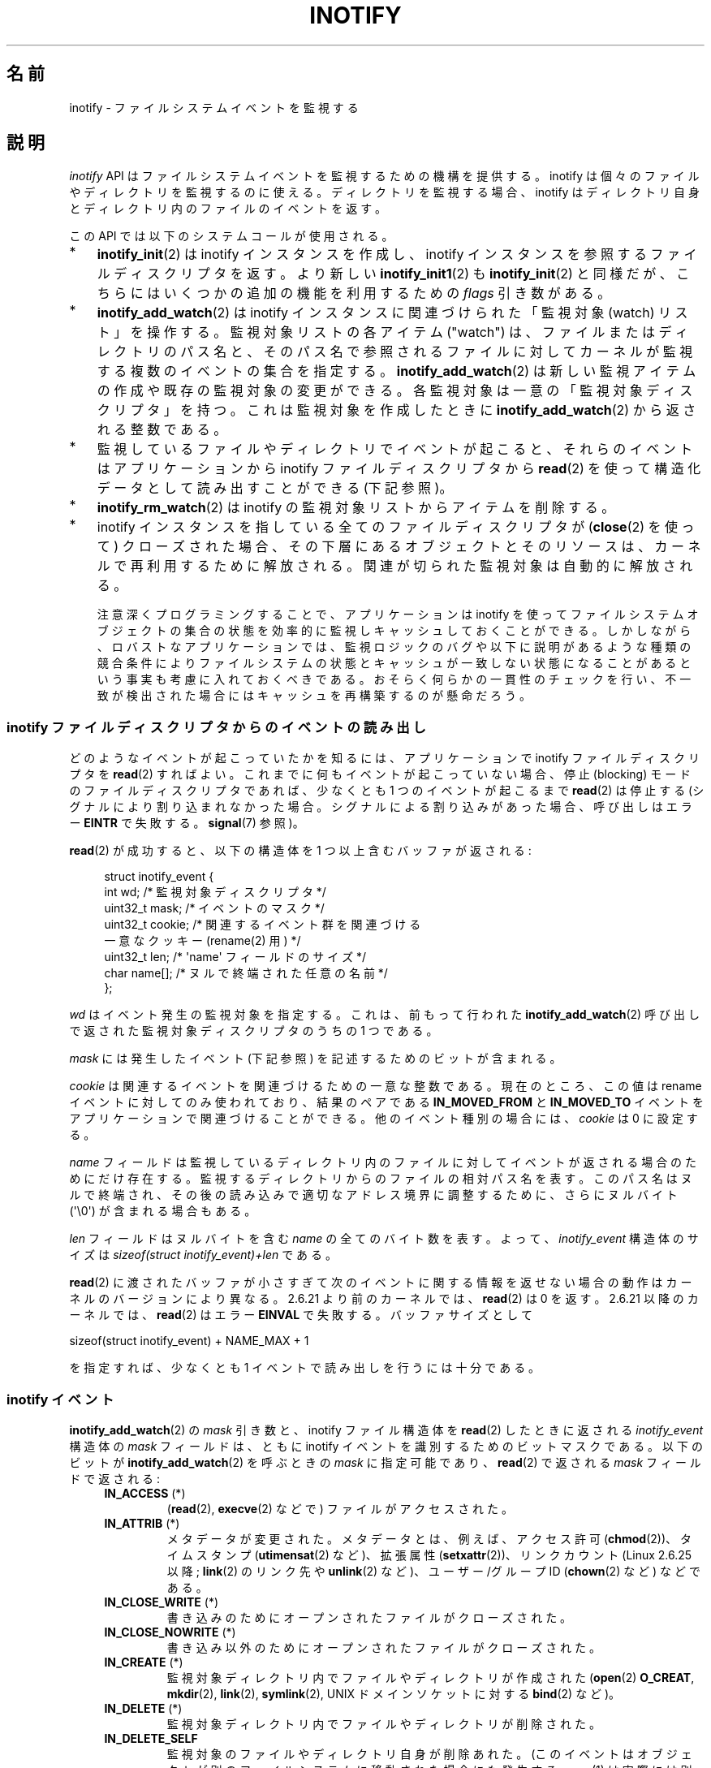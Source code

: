.\" t
.\" Copyright (C) 2006, 2014 Michael Kerrisk <mtk.manpages@gmail.com>
.\"
.\" %%%LICENSE_START(VERBATIM)
.\" Permission is granted to make and distribute verbatim copies of this
.\" manual provided the copyright notice and this permission notice are
.\" preserved on all copies.
.\"
.\" Permission is granted to copy and distribute modified versions of this
.\" manual under the conditions for verbatim copying, provided that the
.\" entire resulting derived work is distributed under the terms of a
.\" permission notice identical to this one.
.\"
.\" Since the Linux kernel and libraries are constantly changing, this
.\" manual page may be incorrect or out-of-date.  The author(s) assume no
.\" responsibility for errors or omissions, or for damages resulting from
.\" the use of the information contained herein.  The author(s) may not
.\" have taken the same level of care in the production of this manual,
.\" which is licensed free of charge, as they might when working
.\" professionally.
.\"
.\" Formatted or processed versions of this manual, if unaccompanied by
.\" the source, must acknowledge the copyright and authors of this work.
.\" %%%LICENSE_END
.\"
.\"*******************************************************************
.\"
.\" This file was generated with po4a. Translate the source file.
.\"
.\"*******************************************************************
.\"
.\" Japanese Version Copyright (c) 2006 Yuichi SATO
.\"     and Copyright (c) 2007-2008 Akihiro MOTOKI
.\" Translated 2006-07-05 by Yuichi SATO <ysato444@yahoo.co.jp>, LDP v2.29
.\" Updated 2006-07-20 by Yuichi SATO, LDP v2.36
.\" Updated 2007-06-13, Akihiro MOTOKI <amotoki@dd.iij4u.or.jp>, LDP v2.55
.\" Updated 2008-08-10, Akihiro MOTOKI, LDP v3.05
.\" Updated 2008-09-19, Akihiro MOTOKI, LDP v3.08
.\" Updated 2012-04-30, Akihiro MOTOKI <amotoki@gmail.com>
.\" Updated 2012-05-01, Akihiro MOTOKI <amotoki@gmail.com>
.\" Updated 2013-03-26, Akihiro MOTOKI <amotoki@gmail.com>
.\" Updated 2013-07-22, Akihiro MOTOKI <amotoki@gmail.com>
.\" Updated 2013-08-21, Akihiro MOTOKI <amotoki@gmail.com>, LDP v3.53
.\"
.TH INOTIFY 7 2014\-04\-01 Linux "Linux Programmer's Manual"
.SH 名前
inotify \- ファイルシステムイベントを監視する
.SH 説明
\fIinotify\fP API はファイルシステムイベントを監視するための機構を提供する。 inotify
は個々のファイルやディレクトリを監視するのに使える。 ディレクトリを監視する場合、inotify はディレクトリ自身と
ディレクトリ内のファイルのイベントを返す。

この API では以下のシステムコールが使用される。
.IP * 3
\fBinotify_init\fP(2)  は inotify インスタンスを作成し、inotify インスタンスを参照する ファイルディスクリプタを返す。
より新しい \fBinotify_init1\fP(2)  も \fBinotify_init\fP(2)  と同様だが、
こちらにはいくつかの追加の機能を利用するための \fIflags\fP 引き数がある。
.IP *
\fBinotify_add_watch\fP(2)  は inotify インスタンスに関連づけられた「監視対象 (watch) リスト」を操作する。
監視対象リストの各アイテム ("watch") は、 ファイルまたはディレクトリのパス名と、 そのパス名で参照されるファイルに対して
カーネルが監視する複数のイベントの集合を指定する。 \fBinotify_add_watch\fP(2)
は新しい監視アイテムの作成や既存の監視対象の変更ができる。 各監視対象は一意の「監視対象ディスクリプタ」を持つ。 これは監視対象を作成したときに
\fBinotify_add_watch\fP(2)  から返される整数である。
.IP *
監視しているファイルやディレクトリでイベントが起こると、 それらのイベントはアプリケーションから inotify ファイルディスクリプタから
\fBread\fP(2) を使って構造化データとして読み出すことができる (下記参照)。
.IP *
\fBinotify_rm_watch\fP(2)  は inotify の監視対象リストからアイテムを削除する。
.IP *
inotify インスタンスを指している 全てのファイルディスクリプタが (\fBclose\fP(2) を使って) クローズされた場合、
その下層にあるオブジェクトとそのリソースは、 カーネルで再利用するために解放される。 関連が切られた監視対象は自動的に解放される。

注意深くプログラミングすることで、 アプリケーションは inotify
を使ってファイルシステムオブジェクトの集合の状態を効率的に監視しキャッシュしておくことができる。
しかしながら、ロバストなアプリケーションでは、監視ロジックのバグや以下に説明があるような種類の競合条件によりファイルシステムの状態とキャッシュが一致しない状態になることがあるという事実も考慮に入れておくべきである。
おそらく何らかの一貫性のチェックを行い、不一致が検出された場合にはキャッシュを再構築するのが懸命だろう。
.SS "inotify ファイルディスクリプタからのイベントの読み出し"
どのようなイベントが起こっていたかを知るには、 アプリケーションで inotify ファイルディスクリプタを \fBread\fP(2)  すればよい。
これまでに何もイベントが起こっていない場合、 停止 (blocking) モードのファイルディスクリプタであれば、 少なくとも 1
つのイベントが起こるまで \fBread\fP(2)  は停止する (シグナルにより割り込まれなかった場合。
シグナルによる割り込みがあった場合、呼び出しはエラー \fBEINTR\fP で失敗する。 \fBsignal\fP(7)  参照)。

\fBread\fP(2)  が成功すると、以下の構造体を 1 つ以上含むバッファが返される:
.in +4n
.nf

.\" FIXME . The type of the 'wd' field should probably be "int32_t".
.\" I submitted a patch to fix this.  See the LKML thread
.\" "[patch] Fix type errors in inotify interfaces", 18 Nov 2008
.\" Glibc bug filed: http://sources.redhat.com/bugzilla/show_bug.cgi?id=7040
struct inotify_event {
    int      wd;       /* 監視対象ディスクリプタ */
    uint32_t mask;     /* イベントのマスク */
    uint32_t cookie;   /* 関連するイベント群を関連づける
                          一意なクッキー (rename(2) 用) */
    uint32_t len;      /* \(aqname\(aq フィールドのサイズ */
    char     name[];   /* ヌルで終端された任意の名前 */
};
.fi
.in

\fIwd\fP はイベント発生の監視対象を指定する。 これは、前もって行われた \fBinotify_add_watch\fP(2)
呼び出しで返された監視対象ディスクリプタのうちの 1 つである。

\fImask\fP には発生したイベント (下記参照) を記述するためのビットが含まれる。

\fIcookie\fP は関連するイベントを関連づけるための一意な整数である。
現在のところ、この値は rename イベントに対してのみ使われており、
結果のペアである \fBIN_MOVED_FROM\fP と \fBIN_MOVED_TO\fP イベントを
アプリケーションで関連づけることができる。
他のイベント種別の場合には、 \fIcookie\fP は 0 に設定する。

\fIname\fP フィールドは監視しているディレクトリ内のファイルに対して イベントが返される場合のためにだけ存在する。
監視するディレクトリからのファイルの相対パス名を表す。 このパス名はヌルで終端され、 その後の読み込みで適切なアドレス境界に調整するために、
さらにヌルバイト (\(aq\e0\(aq) が含まれる場合もある。

\fIlen\fP フィールドはヌルバイトを含む \fIname\fP の全てのバイト数を表す。
よって、 \fIinotify_event\fP 構造体のサイズは
\fIsizeof(struct inotify_event)+len\fP である。

\fBread\fP(2) に渡されたバッファが小さすぎて次のイベントに関する情報を返せ
ない場合の動作はカーネルのバージョンにより異なる。 2.6.21 より前のカー
ネルでは、 \fBread\fP(2) は 0 を返す。 2.6.21 以降のカーネルでは、
\fBread\fP(2) はエラー \fBEINVAL\fP で失敗する。
バッファサイズとして

    sizeof(struct inotify_event) + NAME_MAX + 1

を指定すれば、少なくとも 1 イベントで読み出しを行うには十分である。
.SS "inotify イベント"
\fBinotify_add_watch\fP(2)  の \fImask\fP 引き数と、inotify ファイル構造体を \fBread\fP(2)
したときに返される \fIinotify_event\fP 構造体の \fImask\fP フィールドは、ともに inotify イベントを識別するための
ビットマスクである。 以下のビットが \fBinotify_add_watch\fP(2)  を呼ぶときの \fImask\fP に指定可能であり、
\fBread\fP(2)  で返される \fImask\fP フィールドで返される:
.RS 4
.TP 
\fBIN_ACCESS\fP (*)
(\fBread\fP(2), \fBexecve\fP(2) などで) ファイルがアクセスされた。
.TP 
\fBIN_ATTRIB\fP (*)
メタデータが変更された。 メタデータとは、例えば、アクセス許可 (\fBchmod\fP(2))、タイムスタンプ (\fButimensat\fP(2)
など)、拡張属性 (\fBsetxattr\fP(2))、 リンクカウント (Linux 2.6.25 以降; \fBlink\fP(2) のリンク先や
\fBunlink\fP(2) など)、ユーザー/グループ ID (\fBchown\fP(2) など) などである。
.TP 
\fBIN_CLOSE_WRITE\fP (*)
書き込みのためにオープンされたファイルがクローズされた。
.TP 
\fBIN_CLOSE_NOWRITE\fP (*)
書き込み以外のためにオープンされたファイルがクローズされた。
.TP 
\fBIN_CREATE\fP (*)
監視対象ディレクトリ内でファイルやディレクトリが作成された (\fBopen\fP(2)  \fBO_CREAT\fP, \fBmkdir\fP(2),
\fBlink\fP(2), \fBsymlink\fP(2), UNIX ドメインソケットに対する \fBbind\fP(2) など)。
.TP 
\fBIN_DELETE\fP (*)
監視対象ディレクトリ内でファイルやディレクトリが削除された。
.TP 
\fBIN_DELETE_SELF\fP
監視対象のファイルやディレクトリ自身が削除あれた。 (このイベントはオブジェクトが別のファイルシステムに移動された場合にも発生する。 \fBmv\fP(1)
は実際には別のファイルシステムにファイルをコピーした後、元のファイルシステムからそのファイルを削除するからである。) また、
結果的に監視ディスクリプタに対して \fBIN_IGNORED\fP イベントも生成される。
.TP 
\fBIN_MODIFY\fP (*)
ファイルが変更された (\fBwrite\fP(2), \fBtruncate\fP(2) など)。
.TP 
\fBIN_MOVE_SELF\fP
監視対象のディレクトリまたはファイル自身が移動された。
.TP 
\fBIN_MOVED_FROM\fP (*)
ファイル名の変更を行った際に変更前のファイル名が含まれるディレクトリに対して生成される。
.TP 
\fBIN_MOVED_TO\fP (*)
ファイル名の変更を行った際に新しいファイル名が含まれるディレクトリに対して生成される。
.TP 
\fBIN_OPEN\fP (*)
ファイルがオープンされた。
.RE
.PP
ディレクトリを監視する場合、 上記でアスタリスク (*) を付けたイベントは、 そのディレクトリ内のファイルに対して発生する。 このとき
\fIinotify_event\fP 構造体で返される \fIname\fP フィールドは、ディレクトリ内のファイル名を表す。
.PP
\fBIN_ALL_EVENTS\fP マクロは上記のイベント全てのマスクとして定義される。 このマクロは \fBinotify_add_watch\fP(2)
を呼び出すときの \fImask\fP 引き数として使える。

以下の 2 つの便利なマクロが定義されている。
.RS 4
.TP 
\fBIN_MOVE\fP
\fBIN_MOVED_FROM | IN_MOVED_TO\fP と等価。
.TP 
\fBIN_CLOSE\fP
\fBIN_CLOSE_WRITE | IN_CLOSE_NOWRITE\fP と等価。
.RE
.PP
その他にも以下のビットを \fBinotify_add_watch\fP(2)  を呼ぶときの \fImask\fP に指定できる:
.RS 4
.TP 
\fBIN_DONT_FOLLOW\fP (Linux 2.6.15 以降)
\fIpathname\fP がシンボリックリンクである場合に辿らない。 (Linux 2.6.15 以降)
.TP 
\fBIN_EXCL_UNLINK\fP (Linux 2.6.36 以降)
.\" commit 8c1934c8d70b22ca8333b216aec6c7d09fdbd6a6
デフォルトでは、あるディレクトリの子ファイルに関するイベントを監視 (watch) した際、ディレクトリからその子ファイルが削除 (unlink)
された場合であってもその子ファイルに対してイベントが生成される。このことは、アプリケーションによってはあまり興味のないイベントが大量に発生することにつながる
(例えば、\fI/tmp\fP を監視している場合、たくさんのアプリケーションが、すぐにその名前が削除される一時ファイルをそのディレクトリに作成する)。
\fBIN_EXCL_UNLINK\fP
を指定するとこのデフォルトの動作を変更でき、監視対象のディレクトリから子ファイルが削除された後に子ファイルに関するイベントが生成されなくなる。
.TP 
\fBIN_MASK_ADD\fP
\fIpathname\fP に対する監視マスクが既に存在する場合、 (マスクの置き換えではなく) イベントを追加 (OR) する。
.TP 
\fBIN_ONESHOT\fP
1 つのイベントについて \fIpathname\fP を監視し、 イベントが発生したら監視対象リストから削除する。
.TP 
\fBIN_ONLYDIR\fP (Linux 2.6.15 以降)
\fIpathname\fP がディレクトリの場合にのみ監視する。
.RE
.PP
以下のビットが \fBread\fP(2)  で返される \fImask\fP フィールドに設定される:
.RS 4
.TP 
\fBIN_IGNORED\fP
監視対象が (\fBinotify_rm_watch\fP(2) により) 明示的に 削除された。もしくは (ファイルの削除、またはファイル
システムのアンマウントにより) 自動的に削除された。「バグ」も参照のこと。
.TP 
\fBIN_ISDIR\fP
このイベントの対象がディレクトリである。
.TP 
\fBIN_Q_OVERFLOW\fP
イベントキューが溢れた (このイベントの場合、\fIwd\fP は \-1 である)。
.TP 
\fBIN_UNMOUNT\fP
監視対象オブジェクトを含むファイルシステムがアンマウントされた。さらに、この監視対象ディスクリプタに対して \fBIN_IGNORED\fP
イベントが生成される。
.RE
.SS 例
アプリケーションがディレクトリ \fIdir\fP とファイル \fIdir/myfile\fP のすべてのイベントを監視しているとする。 以下に、これらの 2
つのオブジェクトに対して生成されるイベントの例を示す。
.RS 4
.TP 
fd = open("dir/myfile", O_RDWR);
\fIdir\fP と \fIdir/myfile\fP の両方に対して \fBIN_OPEN\fP イベントが生成される。
.TP 
read(fd, buf, count);
\fIdir\fP と \fIdir/myfile\fP の両方に対して \fBIN_ACCESS\fP イベントが生成される
.TP 
write(fd, buf, count);
\fIdir\fP と \fIdir/myfile\fP の両方に対して \fBIN_MODIFY\fP イベントが生成される
.TP 
fchmod(fd, mode);
\fIdir\fP と \fIdir/myfile\fP の両方に対して \fBIN_ATTRIB\fP イベントが生成される
.TP 
close(fd);
\fIdir\fP と \fIdir/myfile\fP の両方に対して \fBIN_CLOSE_WRITE\fP イベントが生成される
.RE
.PP
アプリケーションがディレクトリ \fIdir1\fP と \fIdir2\fP、およびファイル \fIdir1/myfile\fP を監視しているとする。
以下に生成されるイベントの例を示す。
.RS 4
.TP 
link("dir1/myfile", "dir2/new");
\fImyfile\fP に対して \fBIN_ATTRIB\fP イベントが生成され、 \fIdir2\fP に対して \fBIN_CREATE\fP イベントが生成される。
.TP 
rename("dir1/myfile", "dir2/myfile");
\fIdir1\fP に対してイベント \fBIN_MOVED_FROM\fP が、 \fIdir2\fP に対してイベント \fBIN_MOVED_TO\fP が、
\fImyfile\fP に対してイベント \fBIN_MOVE_SELF\fP が生成される。この際 イベント \fBIN_MOVED_FROM\fP と
\fBIN_MOVED_TO\fP は同じ \fIcookie\fP 値を持つ。
.RE
.PP
\fIdir1/xx\fP と \fIdir2/yy\fP は同じファイルを参照するリンクで (他のリンクはないものとする)、 アプリケーションは \fIdir1\fP,
\fIdir2\fP, \fIdir1/xx\fP, \fIdir2/yy\fP を監視しているものとする。
以下に示す順序で下記の呼び出しを実行すると、以下のイベントが生成される。
.RS 4
.TP 
unlink("dir2/yy");
\fIxx\fP に対して \fBIN_ATTRIB\fP イベントが生成され (リンク数が変化したため)、 \fIdir2\fP に対して \fBIN_DELETE\fP
イベントが生成される。
.TP 
unlink("dir1/xx");
\fIxx\fP に対してイベント \fBIN_ATTRIB\fP, \fBIN_DELETE_SELF\fP, \fBIN_IGNORED\fP が生成され、 \fIdir1\fP
に対して \fBIN_DELETE\fP イベントが生成される。
.RE
.PP
アプリケーションがディレクトリ \fIdir\fP と (空の) ディレクトリ \fIdir/subdir\fP を監視しているものとする。
以下に生成されるイベントの例を示す。
.RS 4
.TP 
mkdir("dir/new", mode);
\fIdir\fP に対して \fBIN_CREATE | IN_ISDIR\fP イベントが生成される。
.TP 
rmdir("dir/subdir");
\fIsubdir\fP に対してイベント \fBIN_DELETE_SELF\fP と \fBIN_IGNORED\fP が生成され、 \fIdir\fP に対して
\fBIN_DELETE | IN_ISDIR\fP イベントが生成される。
.RE
.SS "/proc インターフェース"
以下のインターフェースは、inotify で消費される カーネルメモリの総量を制限するのに使用できる:
.TP 
\fI/proc/sys/fs/inotify/max_queued_events\fP
このファイルの値は、アプリケーションが \fBinotify_init\fP(2)  を呼び出すときに使用され、対応する inotify インスタンスについて
キューに入れられるイベントの数の上限を設定する。 この制限を超えたイベントは破棄されるが、 \fBIN_Q_OVERFLOW\fP イベントが常に生成される。
.TP 
\fI/proc/sys/fs/inotify/max_user_instances\fP
1 つの実ユーザ ID に対して生成できる inotify インスタンスの数の上限を指定する。
.TP 
\fI/proc/sys/fs/inotify/max_user_watches\fP
作成可能な監視対象の数の実 UID 単位の上限を指定する。
.SH バージョン
inotify は 2.6.13 の Linux カーネルに組込まれた。 これに必要なライブラリのインターフェースは、 glibc のバージョン 2.4
に追加された (\fBIN_DONT_FOLLOW\fP, \fBIN_MASK_ADD\fP, \fBIN_ONLYDIR\fP は glibc バージョン 2.5
で追加された)。
.SH 準拠
inotify API は Linux 独自のものである。
.SH 注意
inotify ファイルディスクリプタは \fBselect\fP(2), \fBpoll\fP(2), \fBepoll\fP(7)  を使って監視できる。
イベントがある場合、ファイルディスクリプタは読み込み可能と通知する。

Linux 2.6.25 以降では、シグナル駆動 (signal\-driven) I/O の通知が inotify
ファイルディスクリプタについて利用可能である。 \fBfcntl\fP(2)  に書かれている (\fBO_ASYNC\fP フラグを設定するための)
\fBF_SETFL\fP, \fBF_SETOWN\fP, \fBF_SETSIG\fP の議論を参照のこと。 シグナルハンドラに渡される \fIsiginfo_t\fP
構造体は、以下のフィールドが設定される (\fIsiginfo_t\fP は \fBsigaction\fP(2)  で説明されている)。 \fIsi_fd\fP には
inotify ファイルディスクリプタ番号が、 \fIsi_signo\fP にはシグナル番号が、 \fIsi_code\fP には \fBPOLL_IN\fP が、
\fIsi_band\fP には \fBPOLLIN\fP が設定される。

inotify ファイルディスクリプタに対して 連続して生成される出力 inotify イベントが同一の場合 (\fIwd\fP, \fImask\fP,
\fIcookie\fP, \fIname\fP が等しい場合)、 前のイベントがまだ読み込まれていなければ、 連続するイベントが 1 つのイベントにまとめられる
(ただし「バグ」の節も参照のこと)。 これによりイベントキューに必要なカーネルメモリ量が減るが、
これはまたアプリケーションがファイルイベント数を信頼性を持って数えるのに inotify を使用できないということでもある。

inotify ファイルディスクリプタの読み込みで返されるイベントは、 順序付けられたキューになる。
従って、たとえば、あるディレクトリの名前を別の名前に変更した場合、 inotify ファイルディスクリプタについての正しい順番で
イベントが生成されることが保証される。

\fBFIONREAD\fP \fBioctl\fP(2)  は inotify ファイルディスクリプタから何バイト読み込めるかを返す。
.SS 制限と警告
inotify API では、inotify イベントが発生するきっかけとなったユーザやプロセスに関する情報は提供されない。とりわけ、inotify
経由でイベントを監視しているプロセスが、自分自身がきっかけとなったイベントと他のプロセスがきっかけとなったイベントを区別する簡単な手段はない。

inotify は、ファイルシステム API 経由でユーザー空間プログラムがきっかけとなったイベントだけを報告する。 結果として、 inotify
はネットワークファイルシステムで発生したリモートのイベントを捉えることはできない
(このようなイベントを捉えるにはアプリケーションはファイルシステムをポーリングする必要がある)。 さらに、 \fI/proc\fP, \fI/sys\fP,
\fI/dev/pts\fP といったいくつかの疑似ファイルシステムは inotify で監視することができない。

inotify API は \fBmmap\fP(2) と \fBmsync\fP(2) により起こったファイルのアクセスと変更を報告しない。

inotify API では影響が受けるファイルをファイル名で特定する。
しかしながら、アプリケーションが inotify イベントを処理する時点では、
そのファイル名がすでに削除されたり変更されたりしている可能性がある。

inotify API では監視対象ディスクリプタを通してイベントが区別される。 (必要であれば)
監視対象ディスクリプタとパス名のマッピングをキャッシュしておくのはアプリケーションの役目である。
ディレクトリの名前変更の場合、キャッシュしている複数のパス名に影響がある点に注意すること。

inotify によるディレクトリの監視は再帰的に行われない: あるディレクトリ以下の
サブディレクトリを監視する場合、 監視対象を追加で作成しなければならない。
大きなディレクトリツリーの場合には、この作業にかなり時間がかかることがある。

ディレクトリツリー全体を監視していて、 そのツリー内に新しいサブディレクトリが作成されるか、
既存のディレクトリが名前が変更されそのツリー内に移動した場合、 新しいサブディレクトリに対する watch を作成するまでに、 新しいファイル
(やサブディレクトリ) がそのサブディレクトリ内にすでに作成されている場合がある点に注意すること。 したがって、watch
を追加した直後にサブディレクトリの内容をスキャンしたいと思う場合もあるだろう (必要ならそのサブディレクトリ内のサブディレクトリに対する watch
も再帰的に追加することもあるだろう)。

イベントキューはオーバーフローする場合があることに注意すること。 この場合、イベントは失なわれる。 ロバスト性が求められるアプリケーションでは、
イベントが失なわれる可能性も含めて適切に処理を行うべきである。
例えば、アプリケーション内のキャッシュの一部分または全てを再構築する必要があるかもしれない。 (単純だが、おそらくコストがかかる方法は、 inotify
ファイルディスクリプタをクローズし、 キャッシュを空にし、 新しい inotify ファイルディスクリプタを作成し、
監視しているオブジェクトの監視対象ディスクリプタとキャッシュエントリーの再作成を行う方法である。)
.SS "rename() イベントの取り扱い"
上述の通り、 \fBrename\fP(2) により生成される \fBIN_MOVED_FROM\fP と \fBIN_MOVED_TO\fP イベントの組は、共有される
cookie 値によって対応を取ることができる。 しかし、対応を取る場合にはいくつか難しい点がある。

これらの 2 つのイベントは、 inotify ファイルディスクリプタから読み出しを行った場合に、通常はイベントストリーム内で連続している。
しかしながら、連続していることは保証されていない。 複数のプロセスが監視対象オブジェクトでイベントを発生させた場合、 (めったに起こらないことだが)
イベント \fBIN_MOVED_FROM\fP と \fBIN_MOVED_TO\fP の間に任意の数の他のイベントがはさまる可能性がある。

したがって、 \fBrename\fP(2) により生成された \fBIN_MOVED_FROM\fP と \fBIN_MOVED_TO\fP
のイベントの組の対応を取るのは本質的に難しいことである (監視対象のディレクトリの外へオブジェクトの rename が行われた場合には
\fBIN_MOVED_TO\fP イベントは存在しさえしないことを忘れてはならない)。 (イベントは常に連続しているとの仮定を置くといった)
発見的な方法を使うと、ほとんどの場合でイベントの組をうまく見つけることができるが、 いくつかの場合に見逃すことが避けられず、 アプリケーションが
\fBIN_MOVED_FROM\fP と \fBIN_MOVED_TO\fP イベントが無関係だとみなしてしまう可能性がある。
結果的に、監視対象ディスクリプタが破棄され再作成された場合、これらの監視対象ディスクリプタは、処理待ちイベントの監視対象ディスクリプタと一貫性のないものになってしまう
(inotify ファイルディスクリプタの再作成とキャッシュの再構成はこの状況に対処するのに有用な方法なのだが)。

また、アプリケーションは、 \fBIN_MOVED_FROM\fP イベントが今行った \fBread\fP(2)
の呼び出しで返されたバッファのちょうど一番最後のイベントで、 \fBIN_MOVED_TO\fP イベントは次の \fBread\fP(2)
を行わないと取得できない可能性も考慮に入れる必要がある。
.SH バグ
.\" FIXME kernel commit 611da04f7a31b2208e838be55a42c7a1310ae321
.\" implies that unmount events were buggy 2.6.11 to 2.6.36
.\"
2.6.16 以前のカーネルでは \fBIN_ONESHOT\fP \fImask\fP フラグが働かない。

元々は設計/実装時の意図通り、 イベントが一つ発生し watch が削除された際に \fBIN_ONESHOT\fP フラグでは \fBIN_IGNORED\fP
イベントが発生しなかった。 しかし、 別の変更での意図していなかった影響により、 Linux 2.6.36 以降では、 この場合に
\fBIN_IGNORED\fP イベントが生成される。

.\" commit 1c17d18e3775485bf1e0ce79575eb637a94494a2
カーネル 2.6.25 より前では、 連続する同一のイベントを一つにまとめることを意図したコード (古い方のイベントがまだ読み込まれていない場合に、
最新の 2 つのイベントを一つにまとめられる可能性がある) が、 最新のイベントが「最も古い」読み込まれていないイベントとまとめられるか
をチェックするようになっていた。
.SH 関連項目
\fBinotifywait\fP(1), \fBinotifywatch\fP(1), \fBinotify_add_watch\fP(2),
\fBinotify_init\fP(2), \fBinotify_init1\fP(2), \fBinotify_rm_watch\fP(2), \fBread\fP(2),
\fBstat\fP(2)

Linux カーネルソース内の \fIDocumentation/filesystems/inotify.txt\fP
.SH この文書について
この man ページは Linux \fIman\-pages\fP プロジェクトのリリース 3.65 の一部
である。プロジェクトの説明とバグ報告に関する情報は
http://www.kernel.org/doc/man\-pages/ に書かれている。
